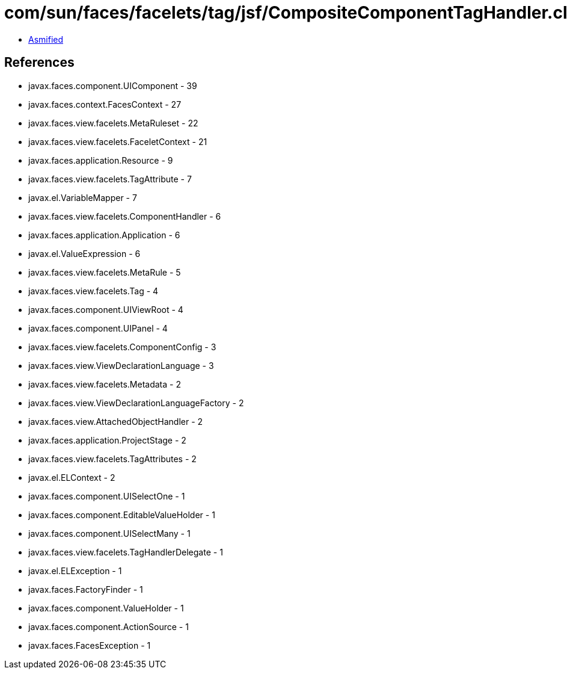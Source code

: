 = com/sun/faces/facelets/tag/jsf/CompositeComponentTagHandler.class

 - link:CompositeComponentTagHandler-asmified.java[Asmified]

== References

 - javax.faces.component.UIComponent - 39
 - javax.faces.context.FacesContext - 27
 - javax.faces.view.facelets.MetaRuleset - 22
 - javax.faces.view.facelets.FaceletContext - 21
 - javax.faces.application.Resource - 9
 - javax.faces.view.facelets.TagAttribute - 7
 - javax.el.VariableMapper - 7
 - javax.faces.view.facelets.ComponentHandler - 6
 - javax.faces.application.Application - 6
 - javax.el.ValueExpression - 6
 - javax.faces.view.facelets.MetaRule - 5
 - javax.faces.view.facelets.Tag - 4
 - javax.faces.component.UIViewRoot - 4
 - javax.faces.component.UIPanel - 4
 - javax.faces.view.facelets.ComponentConfig - 3
 - javax.faces.view.ViewDeclarationLanguage - 3
 - javax.faces.view.facelets.Metadata - 2
 - javax.faces.view.ViewDeclarationLanguageFactory - 2
 - javax.faces.view.AttachedObjectHandler - 2
 - javax.faces.application.ProjectStage - 2
 - javax.faces.view.facelets.TagAttributes - 2
 - javax.el.ELContext - 2
 - javax.faces.component.UISelectOne - 1
 - javax.faces.component.EditableValueHolder - 1
 - javax.faces.component.UISelectMany - 1
 - javax.faces.view.facelets.TagHandlerDelegate - 1
 - javax.el.ELException - 1
 - javax.faces.FactoryFinder - 1
 - javax.faces.component.ValueHolder - 1
 - javax.faces.component.ActionSource - 1
 - javax.faces.FacesException - 1
